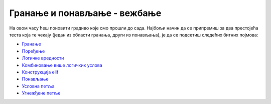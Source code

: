 Гранање и понављање - вежбање
=============================

На овом часу ћеш поновити градиво које смо прошли до сада. Најбољи начин да се припремиш за два 
престојећа теста која те чекају (један из области гранања, други из понављања), је да се подсетиш
следећих битних појмова:

- `Гранање <https://petlja.org/biblioteka/r/lekcije/prirucnik-python-gim/kontrolatoka-cas10#id1>`__
- `Поређење <https://petlja.org/biblioteka/r/lekcije/prirucnik-python-gim/kontrolatoka-cas10#id3>`__
- `Логичке вредности <https://petlja.org/biblioteka/r/lekcije/prirucnik-python-gim/kontrolatoka-cas10#id18>`__
- `Комбиновање више логичких услова <https://petlja.org/biblioteka/r/lekcije/prirucnik-python-gim/kontrolatoka-cas10#id24>`__
- `Конструкција elif <https://petlja.org/biblioteka/r/lekcije/prirucnik-python-gim/kontrolatoka-cas10#elif>`__
- `Понављање <https://petlja.org/biblioteka/r/lekcije/prirucnik-python-gim/kontrolatoka-cas11#id1>`__
- `Условна петља <https://petlja.org/biblioteka/r/lekcije/prirucnik-python-gim/kontrolatoka-cas11#id19>`__
- `Угнежђене петље <https://petlja.org/biblioteka/r/lekcije/prirucnik-python-gim/kontrolatoka-cas11#id25>`__
